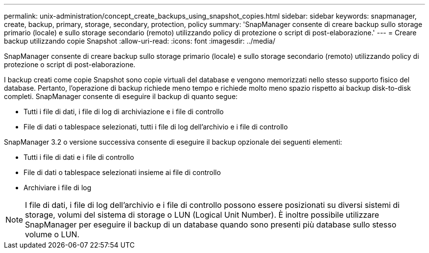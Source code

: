 ---
permalink: unix-administration/concept_create_backups_using_snapshot_copies.html 
sidebar: sidebar 
keywords: snapmanager, create, backup, primary, storage, secondary, protection, policy 
summary: 'SnapManager consente di creare backup sullo storage primario (locale) e sullo storage secondario (remoto) utilizzando policy di protezione o script di post-elaborazione.' 
---
= Creare backup utilizzando copie Snapshot
:allow-uri-read: 
:icons: font
:imagesdir: ../media/


[role="lead"]
SnapManager consente di creare backup sullo storage primario (locale) e sullo storage secondario (remoto) utilizzando policy di protezione o script di post-elaborazione.

I backup creati come copie Snapshot sono copie virtuali del database e vengono memorizzati nello stesso supporto fisico del database. Pertanto, l'operazione di backup richiede meno tempo e richiede molto meno spazio rispetto ai backup disk-to-disk completi. SnapManager consente di eseguire il backup di quanto segue:

* Tutti i file di dati, i file di log di archiviazione e i file di controllo
* File di dati o tablespace selezionati, tutti i file di log dell'archivio e i file di controllo


SnapManager 3.2 o versione successiva consente di eseguire il backup opzionale dei seguenti elementi:

* Tutti i file di dati e i file di controllo
* File di dati o tablespace selezionati insieme ai file di controllo
* Archiviare i file di log



NOTE: I file di dati, i file di log dell'archivio e i file di controllo possono essere posizionati su diversi sistemi di storage, volumi del sistema di storage o LUN (Logical Unit Number). È inoltre possibile utilizzare SnapManager per eseguire il backup di un database quando sono presenti più database sullo stesso volume o LUN.
